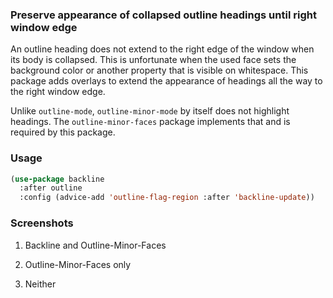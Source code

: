 *** Preserve appearance of collapsed outline headings until right window edge

An outline heading does not extend to the right edge of the window
when its body is collapsed.  This is unfortunate when the used face
sets the background color or another property that is visible on
whitespace.  This package adds overlays to extend the appearance of
headings all the way to the right window edge.

Unlike ~outline-mode~, ~outline-minor-mode~ by itself does not highlight
headings.  The ~outline-minor-faces~ package implements that and is
required by this package.

*** Usage

#+begin_src emacs-lisp
  (use-package backline
    :after outline
    :config (advice-add 'outline-flag-region :after 'backline-update))
#+end_src

*** Screenshots

**** Backline and Outline-Minor-Faces

[[http://readme.emacsair.me/backline-best.png]]

**** Outline-Minor-Faces only

[[http://readme.emacsair.me/backline-better.png]]

**** Neither

[[http://readme.emacsair.me/backline-vanilla.png]]

#+html: <br><br>
#+html: <a href="https://github.com/tarsius/backline/actions/workflows/compile.yml"><img alt="Compile" src="https://github.com/tarsius/backline/actions/workflows/compile.yml/badge.svg"/></a>
#+html: <a href="https://stable.melpa.org/#/backline"><img alt="MELPA Stable" src="https://stable.melpa.org/packages/backline-badge.svg"/></a>
#+html: <a href="https://melpa.org/#/backline"><img alt="MELPA" src="https://melpa.org/packages/backline-badge.svg"/></a>
